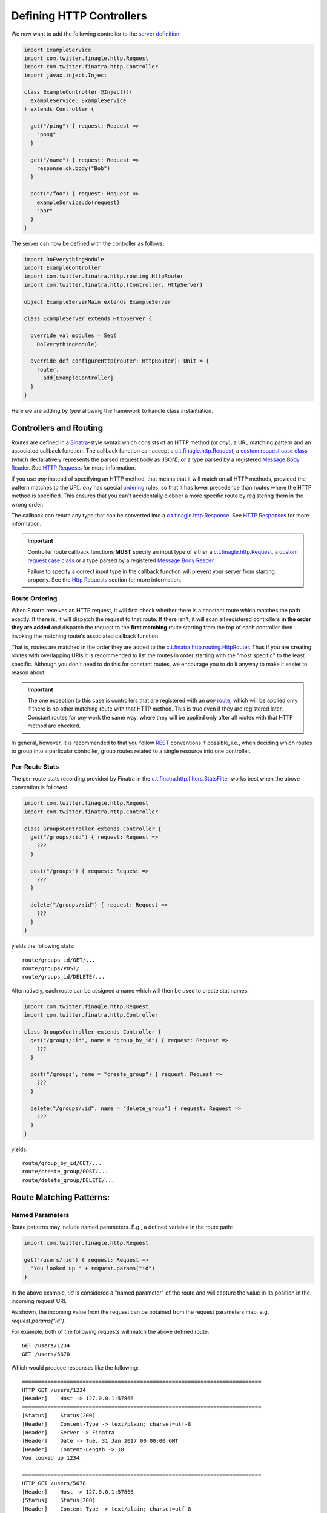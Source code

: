.. _http_controllers:

Defining HTTP Controllers
=========================

We now want to add the following controller to the `server definition <server.html>`__:

.. code:: scala

    import ExampleService
    import com.twitter.finagle.http.Request
    import com.twitter.finatra.http.Controller
    import javax.inject.Inject

    class ExampleController @Inject()(
      exampleService: ExampleService
    ) extends Controller {

      get("/ping") { request: Request =>
        "pong"
      }

      get("/name") { request: Request =>
        response.ok.body("Bob")
      }

      post("/foo") { request: Request =>
        exampleService.do(request)
        "bar"
      }
    }


The server can now be defined with the controller as follows:

.. code:: scala

    import DoEverythingModule
    import ExampleController
    import com.twitter.finatra.http.routing.HttpRouter
    import com.twitter.finatra.http.{Controller, HttpServer}

    object ExampleServerMain extends ExampleServer

    class ExampleServer extends HttpServer {

      override val modules = Seq(
        DoEverythingModule)

      override def configureHttp(router: HttpRouter): Unit = {
        router.
          add[ExampleController]
      }
    }


Here we are adding *by type* allowing the framework to handle class instantiation.

.. _route:

Controllers and Routing
-----------------------

Routes are defined in a `Sinatra <https://www.sinatrarb.com/>`__-style syntax which consists of an
HTTP method (or `any`), a URL matching pattern and an associated callback function. The callback
function can accept a `c.t.finagle.http.Request
<https://github.com/twitter/finagle/blob/develop/finagle-base-http/src/main/scala/com/twitter/finagle/http/Request.scala>`__,
a `custom request case class <requests.html#custom-request-case-class>`__ (which declaratively
represents the parsed request body as JSON), or a type parsed by a registered `Message Body Reader
<message_body.html#message-body-readers>`__. See `HTTP Requests <requests.html>`__ for more
information.

If you use `any` instead of specifying an HTTP method, that means that it will match on all HTTP
methods, provided the pattern matches to the URL. `any` has special `ordering`_ rules, so that
it has lower precedence than routes where the HTTP method is specified. This ensures that you
can't accidentally clobber a more specific route by registering them in the wrong order.

The callback can return any type that can be converted into a `c.t.finagle.http.Response <https://github.com/twitter/finagle/blob/develop/finagle-base-http/src/main/scala/com/twitter/finagle/http/Response.scala>`__.
See `HTTP Responses <responses.html>`__ for more information.

.. important::

    Controller route callback functions **MUST** specify an input type of either a
    `c.t.finagle.http.Request <https://github.com/twitter/finagle/blob/develop/finagle-base-http/src/main/scala/com/twitter/finagle/http/Request.scala>`__,
    a `custom request case class <requests.html#custom-request-case-class>`__ or a type parsed by a
    registered `Message Body Reader <message_body.html#message-body-readers>`__.

    Failure to specify a correct input type in the callback function will prevent your server from
    starting properly. See the `Http Requests <requests.html>`__ section for more information.

.. _ordering:

Route Ordering
^^^^^^^^^^^^^^

When Finatra receives an HTTP request, it will first check whether there is a constant route which
matches the path exactly. If there is, it will dispatch the request to that route. If there isn't,
it will scan all registered controllers **in the order they are added** and dispatch the request to
the **first matching** route starting from the top of each controller then invoking the matching
route's associated callback function.

That is, routes are matched in the order they are added to the `c.t.finatra.http.routing.HttpRouter <https://github.com/twitter/finatra/blob/develop/http-server/src/main/scala/com/twitter/finatra/http/routing/HttpRouter.scala>`__.
Thus if you are creating routes with overlapping URIs it is recommended to list the routes in order
starting with the "most specific" to the least specific. Although you don't need to do this for
constant routes, we encourage you to do it anyway to make it easier to reason about.

.. important::
    The one exception to this case is controllers that are registered with an `any` `route`_, which
    will be applied only if there is no other matching route with that HTTP method. This is true
    even if they are registered later. Constant routes for `any` work the same way, where they will
    be applied only after all routes with that HTTP method are checked.

In general, however, it is recommended to that you follow `REST <https://en.wikipedia.org/wiki/Representational_state_transfer>`__
conventions if possible, i.e., when deciding which routes to group into a particular controller,
group routes related to a single resource into one controller.

Per-Route Stats
^^^^^^^^^^^^^^^

The per-route stats recording provided by Finatra in the `c.t.finatra.http.filters.StatsFilter <https://github.com/twitter/finatra/blob/develop/http-server/src/main/scala/com/twitter/finatra/http/filters/StatsFilter.scala>`__
works best when the above convention is followed.

.. code:: scala

    import com.twitter.finagle.http.Request
    import com.twitter.finatra.http.Controller

    class GroupsController extends Controller {
      get("/groups/:id") { request: Request =>
        ???
      }

      post("/groups") { request: Request =>
        ???
      }

      delete("/groups/:id") { request: Request =>
        ???
      }
    }


yields the following stats:

::

    route/groups_id/GET/...
    route/groups/POST/...
    route/groups_id/DELETE/...


Alternatively, each route can be assigned a name which will then be used to create stat names.

.. code:: scala

    import com.twitter.finagle.http.Request
    import com.twitter.finatra.http.Controller

    class GroupsController extends Controller {
      get("/groups/:id", name = "group_by_id") { request: Request =>
        ???
      }

      post("/groups", name = "create_group") { request: Request =>
        ???
      }

      delete("/groups/:id", name = "delete_group") { request: Request =>
        ???
      }
    }


yields:

::

    route/group_by_id/GET/...
    route/create_group/POST/...
    route/delete_group/DELETE/...


Route Matching Patterns:
------------------------

Named Parameters
^^^^^^^^^^^^^^^^

Route patterns may include named parameters. E.g., a defined variable in the route path:

.. code:: scala

    import com.twitter.finagle.http.Request

    get("/users/:id") { request: Request =>
      "You looked up " + request.params("id")
    }

In the above example, `:id` is considered a "named parameter" of the route and will capture the
value in its position in the incoming request URI.

As shown, the incoming value from the request can be obtained from the request parameters map, e.g.
`request.params("id")`.

For example, both of the following requests will match the above defined route:

::

    GET /users/1234
    GET /users/5678

Which would produce responses like the following:

::

    ===========================================================================
    HTTP GET /users/1234
    [Header]	Host -> 127.0.0.1:57866
    ===========================================================================
    [Status]	Status(200)
    [Header]	Content-Type -> text/plain; charset=utf-8
    [Header]	Server -> Finatra
    [Header]	Date -> Tue, 31 Jan 2017 00:00:00 GMT
    [Header]	Content-Length -> 18
    You looked up 1234

    ===========================================================================
    HTTP GET /users/5678
    [Header]	Host -> 127.0.0.1:57866
    [Status]	Status(200)
    [Header]	Content-Type -> text/plain; charset=utf-8
    [Header]	Server -> Finatra
    [Header]	Date -> Tue, 31 Jan 2017 00:00:00 GMT
    [Header]	Content-Length -> 18
    You looked up 5678

As `request.params("id")` would capture `1234` in the first request and `5678` in the second.

.. important::

    **Both query params and route params are stored in the parameters map of the request.** If
    a *route* parameter and a *query* parameter have the same name, **the route parameter always wins**.

    Therefore, you should ensure your route parameter names do not collide with any query parameter
    names that you plan to read from the request.

Constant Routes
^^^^^^^^^^^^^^^

A "constant route" is any defined route which *does not* specify a `named parameter <#named-parameters>`__
in its route path. Routing is optimized to do a simple lookup against a "constant route" map whereas
`named parameter <#named-parameters>`__ routes are tried in their defined order for a route which
will handle the request.

Wildcard Parameter
^^^^^^^^^^^^^^^^^^

Routes can also contain the wildcard pattern as a `named parameter <#named-parameters>`__, `:*`. The
wildcard can only appear once at the end of a pattern and it will capture *all text in its place*.

For example,

.. code:: scala

    import com.twitter.finagle.http.Request

    get("/files/:*") { request: Request =>
      request.params("*")
    }


Given a request:

::

    GET  /files/abc/123/foo.txt

would produce a response:

::

    ===========================================================================
    HTTP GET /files/abc/123/foo.txt
    [Header]	Host -> 127.0.0.1:58540
    ===========================================================================
    [Status]	Status(200)
    [Header]	Content-Type -> text/plain; charset=utf-8
    [Header]	Server -> Finatra
    [Header]	Date -> Tue, 31 Jan 2017 00:00:00 GMT
    [Header]	Content-Length -> 15
    abc/123/foo.txt

The wildcard named parameter matches everything in its position. In this case: `abc/123/foo.txt`.

Regular Expressions
^^^^^^^^^^^^^^^^^^^

Regular expressions are no longer allowed in string defined paths (since v2).

Route Prefixes
--------------

Finatra provides a simple DSL for adding a common prefix to a set of routes within a Controller. For
instance, if you have a group of routes within a controller that should all have a common prefix
you can define them by making use of the `c.t.finatra.http.RouteDSL#prefix` function available in
any subclass of `c.t.finatra.http.Controller`, e.g.,

.. code:: scala

    import com.twitter.finagle.http.Request
    import com.twitter.finatra.http.Controller

    class MyController extends Controller {

      // regular route
      get("/foo") { request: Request =>
        "Hello, world!"
      }

      // set of prefixed routes
      prefix("/2") {
        get("/foo") { request: Request =>
          "Hello, world!"
        }

        post("/bar") { request: Request =>
          response.ok
        }
      }
    }

This definition would produce the following routes:

::

    GET     /foo
    GET     /2/foo
    POST    /2/bar

The input to the `c.t.finatra.http.RouteDSL#prefix` function is a String and how you determine the
value of that String is entirely up to you. You could choose to hard code the value like in the
above example, or inject it as a parameter to the Controller, e.g., by using a `flag <../getting-started/flags.html>`__
or a `Binding Annotation <../getting-started/binding_annotations.html>`__ that looks for a bound
String type in the object graph which would allow you provide it in any manner appropriate for your
use case.

For example,

.. code:: scala

    import com.twitter.finagle.http.Request
    import com.twitter.finatra.http.Controller
    import com.twitter.inject.annotations

    class MyController @Inject()(
      @Flag("api.version.prefix") apiVersionPrefix: String, // value from a "api.version.prefix" flag
      @VersionPrefix otherVersionPrefix otherApiVersionPrefix: String // value from a String bound with annotation: @VersionPrefix
    ) extends Controller {
      ...

      prefix(apiVersionPrefix) {
        get("/foo") { request: Request =>
          ???
        }
      }

      prefix(otherVersionPrefix) {
        get("/bar") { request: Request =>
          ???
        }
      }

.. important::

  -  Routes and Prefixes **MUST** begin with a forward slash (/).

  -  Routes are always added to the `c.t.finatra.http.routing.HttpRouter <https://github.com/twitter/finatra/blob/develop/http-server/src/main/scala/com/twitter/finatra/http/routing/HttpRouter.scala>`__
     **in the order defined** in the `Controller <../http/controllers.html#controllers-and-routing>`__
     and are thus matched in this order as well. This remains true even when defined within a `prefix`
     block. I.e., the `prefix` is merely a convenience for adding a common prefix to a set of routes.
     You should still be aware of the total order in which your routes are defined in a Controller.

  -  You can use the `c.t.finatra.http.RouteDSL#prefix` function multiple times in a Controller with
     the same or different values.

Trailing Slashes
----------------

If you want to ignore trailing slashes on routes such that `/groups/1` and `groups/1/` are treated
to be equivalent, append `/?` to your route URI, e.g.,

.. code:: scala

    import com.twitter.finagle.http.Request

    get("/groups/:id/?") { request: Request =>
      response.ok("response body here")
    }

Otherwise, the route as specified is an **exact match**. E.g., if you define `/groups/1` we will
**only** match requests to `/groups/1` and **not** requests to `/groups/1/` and vice-versa.

Admin Paths
-----------

All `TwitterServer <https://twitter.github.io/twitter-server/>`__-based servers have an `HTTP Admin Interface <https://twitter.github.io/twitter-server/Features.html#admin-http-interface>`__
which includes a variety of tools for diagnostics, profiling, and more. This admin interface
**should not** be exposed outside your data center DMZ. The `TwitterServer HTTP Admin Interface <https://twitter.github.io/twitter-server/Features.html#admin-http-interface>`__
is a Finagle `ListeningStackServer <https://github.com/twitter/finagle/blob/develop/finagle-core/src/main/scala/com/twitter/finagle/server/ListeningStackServer.scala>`_
which binds to a port specified by the `admin.port <https://github.com/twitter/twitter-server/blob/6d3e8f0ce890c218e774336d3335e3db9b22ccf6/server/src/main/scala/com/twitter/server/AdminHttpServer.scala#L118>`_
flag.

You can choose to only expose API endpoints on this listening server or additionally add an endpoint
to the `HTTP Admin Interface <https://twitter.github.io/twitter-server/Features.html#admin-http-interface>`__
web UI.

Adding Endpoints
^^^^^^^^^^^^^^^^

Any Controller route path starting with `/admin/finatra/` will be included by default on the server's
admin interface (accessible via the server's admin port). Other paths can be included on the server's
admin interface by setting `admin = true` when defining the route.

.. important::

    Any admin route that does not start with `/admin/finatra/` **MUST** be a `constant route`, e.g., it does not define any `named parameters <#named-parameters>`__.

.. code:: scala

    import com.twitter.finagle.http.Request

    get("/admin/finatra/users/") { request: Request =>
      userDatabase.getAllUsers(
        request.params("cursor"))
    }

    get("/admin/display/", admin = true) { request: Request =>
      response.ok("response body here")
    }

    post("/special/route/", admin = true) { request: Request =>
      ???
    }

    // cannot be added to admin index as it uses a named parameter (:id) in the route path
    get("/admin/client/:id", admin = true) { request: Request =>
      response.ok("response body here")
    }

TwitterServer Admin UI
^^^^^^^^^^^^^^^^^^^^^^

Some admin routes can additionally be listed in the `TwitterServer <https://twitter.github.io/twitter-server/>`__
`HTTP Admin Interface index <https://twitter.github.io/twitter-server/Admin.html>`__.

To expose your route in the `TwitterServer <https://twitter.github.io/twitter-server/>`__
`HTTP Admin Interface index <https://twitter.github.io/twitter-server/Admin.html>`__, the route path:

-  **MUST** be a `constant path <#constant-routes>`__.
-  **MUST** start with `/admin/`.
-  **MUST NOT** start with `/admin/finatra/`.
-  **MUST** be an HTTP method `GET` or `POST` route.

When defining the route in a Controller, in addition to setting `admin = true` you must also provide
a `RouteIndex <https://github.com/twitter/finagle/blob/develop/finagle-http/src/main/scala/com/twitter/finagle/http/Route.scala>`__,
e.g.,

.. code:: scala

    import com.twitter.finagle.http.Request

    get("/admin/client_id.json",
      admin = true,
      index = Some(
        RouteIndex(
          alias = "Thrift Client Id", 
          group = "Process Info"))) { request: Request =>
      Map("client_id" -> "clientId.1234"))
    }


The route will appear in the left-rail of the `TwitterServer <https://twitter.github.io/twitter-server/>`__
`HTTP Admin Interface <https://twitter.github.io/twitter-server/Admin.html>`__ under the heading
specified by the `RouteIndex#group` indexed by `RouteIndex#alias` or the route's path.

If you do not provide a `RouteIndex` the route will not appear in the index but is still reachable
on the admin interface.

Admin Path Routing
^^^^^^^^^^^^^^^^^^

**Note**: only admin routes which start with `/admin/finatra/` will be routed to using the server's
configured `HttpRouter <https://github.com/twitter/finatra/blob/develop/http-server/src/main/scala/com/twitter/finatra/http/routing/HttpRouter.scala>`__.
All other admin routes will be routed to by TwitterServer's `AdminHttpServer <https://github.com/twitter/twitter-server/blob/15e35a3a3070c50168ff55fd83a2dff28b09795c/server/src/main/scala/com/twitter/server/AdminHttpServer.scala#L140>`__
which only supports **exact path matching** and thus why only constant routes are allowed.

Therefore any configuration defined on your server's `HttpRouter <https://github.com/twitter/finatra/blob/develop/http-server/src/main/scala/com/twitter/finatra/http/routing/HttpRouter.scala>`__
will thus only apply to admin routes starting with `/admin/finatra`. And because these routes will
use the Finatra `RoutingService <https://github.com/twitter/finatra/blob/develop/http-server/src/main/scala/com/twitter/finatra/http/internal/routing/RoutingService.scala>`__
these routes cannot be included in the `TwitterServer <https://twitter.github.io/twitter-server/>`__
`HTTP Admin Interface <https://twitter.github.io/twitter-server/Admin.html>`__ index.
